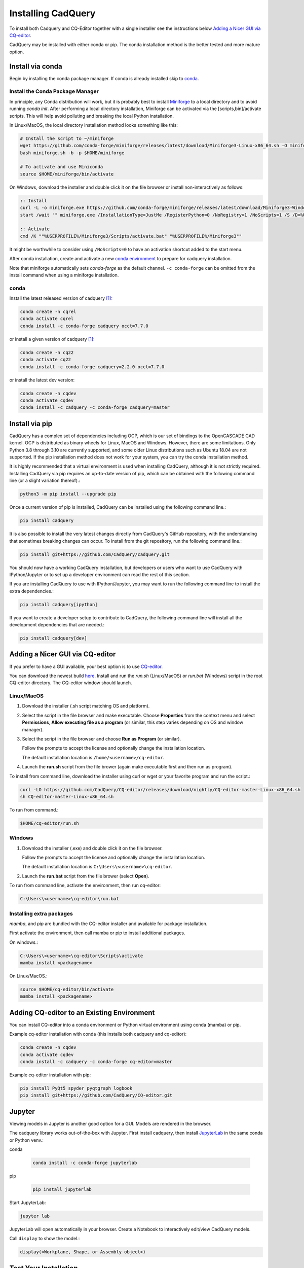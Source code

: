 .. _installation:


Installing CadQuery
===================

To install both Cadquery and CQ-Editor together with a single installer see the instructions below `Adding a Nicer GUI via CQ-editor`_.

CadQuery may be installed with either conda or pip.  The conda installation method is the better tested and more mature option.


Install via conda
------------------

Begin by installing the conda package manager.  If conda is already installed skip to `conda`_.


Install the Conda Package Manager
``````````````````````````````````

In principle, any Conda distribution will work, but it is probably best to install `Miniforge <https://github.com/conda-forge/miniforge>`_ to a local directory and to avoid running `conda init`. After performing a local directory installation, Miniforge can be activated via the [scripts,bin]/activate scripts. This will help avoid polluting and breaking the local Python installation.

In Linux/MacOS, the local directory installation method looks something like this:

.. code-block::

    # Install the script to ~/miniforge
    wget https://github.com/conda-forge/miniforge/releases/latest/download/Miniforge3-Linux-x86_64.sh -O miniforge.sh
    bash miniforge.sh -b -p $HOME/miniforge

    # To activate and use Miniconda
    source $HOME/miniforge/bin/activate


On Windows, download the installer and double click it on the file browser or install non-interactively as follows:

.. code-block::

    :: Install
    curl -L -o miniforge.exe https://github.com/conda-forge/miniforge/releases/latest/download/Miniforge3-Windows-x86_64.exe
    start /wait "" miniforge.exe /InstallationType=JustMe /RegisterPython=0 /NoRegistry=1 /NoScripts=1 /S /D=%USERPROFILE%\Miniforge3

    :: Activate
    cmd /K ""%USERPROFILE%/Miniforge3/Scripts/activate.bat" "%USERPROFILE%/Miniforge3""

It might be worthwhile to consider using ``/NoScripts=0`` to have an activation shortcut added to the start menu.

After conda installation, create and activate a new `conda environment <https://conda.io/projects/conda/en/latest/user-guide/tasks/manage-environments.html>`_ to prepare for cadquery installation.

Note that miniforge automatically sets *conda-forge* as the default channel.  ``-c conda-forge`` can be omitted from the install command when using a miniforge installation.


conda
`````

Install the latest released version of cadquery [#f1]_:

.. code-block::

    conda create -n cqrel
    conda activate cqrel
    conda install -c conda-forge cadquery occt=7.7.0

or install a given version of cadquery [#f1]_:

.. code-block::

    conda create -n cq22
    conda activate cq22
    conda install -c conda-forge cadquery=2.2.0 occt=7.7.0

or install the latest dev version:

.. code-block::

    conda create -n cqdev
    conda activate cqdev
    conda install -c cadquery -c conda-forge cadquery=master


Install via pip
---------------

CadQuery has a complex set of dependencies including OCP, which is our set of bindings to the OpenCASCADE CAD kernel. OCP is distributed as binary wheels for Linux, MacOS and Windows. However, there are some limitations. Only Python 3.8 through 3.10 are currently supported, and some older Linux distributions such as Ubuntu 18.04 are not supported. If the pip installation method does not work for your system, you can try the conda installation method.

It is highly recommended that a virtual environment is used when installing CadQuery, although it is not strictly required. Installing CadQuery via pip requires an up-to-date version of pip, which can be obtained with the following command line (or a slight variation thereof).:

.. code-block::

    python3 -m pip install --upgrade pip

Once a current version of pip is installed, CadQuery can be installed using the following command line.:

.. code-block::

    pip install cadquery

It is also possible to install the very latest changes directly from CadQuery's GitHub repository, with the understanding that sometimes breaking changes can occur. To install from the git repository, run the following command line.:

.. code-block::

    pip install git+https://github.com/CadQuery/cadquery.git

You should now have a working CadQuery installation, but developers or users who want to use CadQuery with IPython/Jupyter or to set up a developer environment can read the rest of this section.

If you are installing CadQuery to use with IPython/Jupyter, you may want to run the following command line to install the extra dependencies.:

.. code-block::

    pip install cadquery[ipython]

If you want to create a developer setup to contribute to CadQuery, the following command line will install all the development dependencies that are needed.:

.. code-block::

    pip install cadquery[dev]


Adding a Nicer GUI via CQ-editor
--------------------------------------------------------

If you prefer to have a GUI available, your best option is to use
`CQ-editor <https://github.com/CadQuery/CQ-editor>`_.


You can download the newest build `here`_. Install and run the *run.sh* (Linux/MacOS) or *run.bat* (Windows) script in the root CQ-editor directory. The CQ-editor window should launch.

.. _here: https://github.com/CadQuery/CQ-editor/releases/tag/nightly

Linux/MacOS
```````````

1. Download the installer (.sh script matching OS and platform).

2. Select the script in the file browser and make executable.  Choose **Properties** from the context menu and select **Permissions**, **Allow executing file as a program** (or similar, this step varies depending on OS and window manager).

3. Select the script in the file browser and choose **Run as Program** (or similar).

   Follow the prompts to accept the license and optionally change the installation location.

   The default installation location is ``/home/<username>/cq-editor``.

4. Launch the **run.sh** script from the file brower (again make executable first and then run as program).


To install from command line, download the installer using curl or wget or your favorite program and run the script.:

.. code-block::

    curl -LO https://github.com/CadQuery/CQ-editor/releases/download/nightly/CQ-editor-master-Linux-x86_64.sh
    sh CQ-editor-master-Linux-x86_64.sh


To run from command.:

.. code-block::

    $HOME/cq-editor/run.sh


Windows
```````

1. Download the installer (.exe) and double click it on the file browser.

   Follow the prompts to accept the license and optionally change the installation location.

   The default installation location is ``C:\Users\<username>\cq-editor``.

2. Launch the **run.bat** script from the file brower (select **Open**).


To run from command line, activate the environment, then run cq-editor:

.. code-block::

    C:\Users\<username>\cq-editor\run.bat


Installing extra packages
```````````````````````````

*mamba*, and *pip* are bundled with the CQ-editor installer and available for package installation.

First activate the environment, then call mamba or pip to install additional packages.

On windows.:

.. code-block::

    C:\Users\<username>\cq-editor\Scripts\activate
    mamba install <packagename>

On Linux/MacOS.:

.. code-block::

    source $HOME/cq-editor/bin/activate
    mamba install <packagename>


Adding CQ-editor to an Existing Environment
--------------------------------------------

You can install CQ-editor into a conda environment or Python virtual environment using conda (mamba) or pip.

Example cq-editor installation with conda (this installs both cadquery and cq-editor):

.. code-block::

    conda create -n cqdev
    conda activate cqdev
    conda install -c cadquery -c conda-forge cq-editor=master


Example cq-editor installation with pip:

.. code-block::

    pip install PyQt5 spyder pyqtgraph logbook
    pip install git+https://github.com/CadQuery/CQ-editor.git


Jupyter
-------

Viewing models in Jupyter is another good option for a GUI.  Models are rendered in the browser.

The cadquery library works out-of-the-box with Jupyter.
First install cadquery, then install JupyterLab_ in the same conda or Python venv.:

conda

    .. code-block::

       conda install -c conda-forge jupyterlab

pip

    .. code-block::

       pip install jupyterlab


Start JupyterLab:

.. code-block::

    jupyter lab


JupyterLab will open automatically in your browser.  Create a Notebook to interactively edit/view CadQuery models.

Call ``display`` to show the model.:

.. code-block::

    display(<Workplane, Shape, or Assembly object>)


.. _JupyterLab: https://jupyterlab.readthedocs.io/en/stable/getting_started/installation.html


Test Your Installation
------------------------

If all has gone well, you can open a command line/prompt, and type:

.. code-block::

      $ python
      $ import cadquery
      $ cadquery.Workplane('XY').box(1,2,3).toSvg()

You should see raw SVG output displayed on the command line if the CadQuery installation was successful.


.. note::

   .. [#f1] Installation of the latest release (version 2.2.0) with conda requires you to specify the version of the OCCT dependency.
      Typically this is not required as the dependencies are managed automatically.
